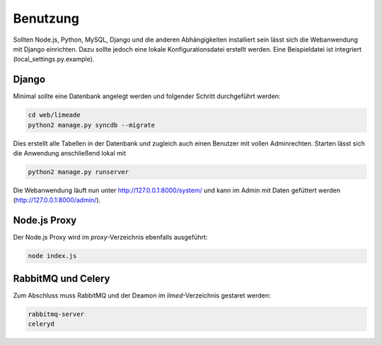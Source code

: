 =========
Benutzung
=========

Sollten Node.js, Python, MySQL, Django und die anderen Abhängigkeiten 
installiert sein lässt sich die Webanwendung mit Django einrichten. Dazu sollte 
jedoch eine lokale Konfigurationsdatei erstellt werden. Eine Beispieldatei ist 
integriert (local_settings.py.example).

Django
------

Minimal sollte eine Datenbank angelegt werden und folgender Schritt durchgeführt 
werden:

.. code:: bash
   
   cd web/limeade
   python2 manage.py syncdb --migrate

Dies erstellt alle Tabellen in der Datenbank und zugleich auch einen Benutzer 
mit vollen Adminrechten. Starten lässt sich die Anwendung anschließend lokal mit

.. code:: bash
   
   python2 manage.py runserver

Die Webanwendung läuft nun unter http://127.0.0.1:8000/system/ und kann im Admin
mit Daten gefüttert werden (http://127.0.0.1:8000/admin/).

__ http://127.0.0.1:8000/system/
__ http://127.0.0.1:8000/admin/

Node.js Proxy
-------------

Der Node.js Proxy wird im *proxy*-Verzeichnis ebenfalls ausgeführt:

.. code:: bash
   
   node index.js

RabbitMQ und Celery
-------------------

Zum Abschluss muss RabbitMQ und der Deamon im *limed*-Verzeichnis gestaret werden:

.. code:: bash
   
   rabbitmq-server
   celeryd

